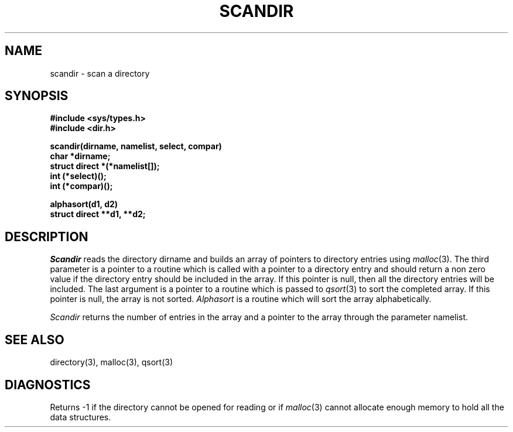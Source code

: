 .TH SCANDIR 3  "19 January 1983"
.SH NAME
scandir \- scan a directory
.SH SYNOPSIS
.nf
.B #include <sys/types.h>
.B #include <dir.h>
.PP
.B scandir(dirname, namelist, select, compar)
.B char *dirname;
.B struct direct *(*namelist[]);
.B int (*select)();
.B int (*compar)();
.PP
.B alphasort(d1, d2)
.B struct direct **d1, **d2;
.fi
.SH DESCRIPTION
.I Scandir
reads the directory dirname and builds an array of pointers to directory
entries using
.IR malloc (3).
The third parameter is a pointer to a routine which is called with a
pointer to a directory entry and should return a non zero
value if the directory entry should be included in the array.
If this pointer is null, then all the directory entries will be included.
The last argument is a pointer to a routine which is passed to
.IR qsort (3)
to sort the completed array. If this pointer is null, the array is not sorted.
.I Alphasort
is a routine which will sort the array alphabetically.
.PP
.I Scandir
returns the number of entries in the array and a pointer to the
array through the parameter namelist.
.SH "SEE ALSO"
directory(3),
malloc(3),
qsort(3)
.SH DIAGNOSTICS
Returns \-1 if the directory cannot be opened for reading or if
.IR malloc (3)
cannot allocate enough memory to hold all the data structures.
